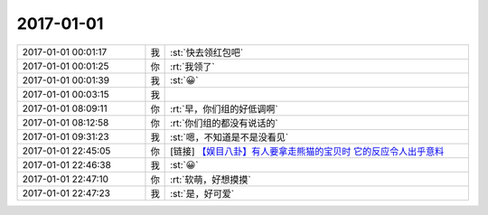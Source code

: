 2017-01-01
-------------

.. list-table::
   :widths: 25, 1, 60

   * - 2017-01-01 00:01:17
     - 我
     - :st:`快去领红包吧`
   * - 2017-01-01 00:01:25
     - 你
     - :rt:`我领了`
   * - 2017-01-01 00:01:39
     - 我
     - :st:`😀`
   * - 2017-01-01 00:03:15
     - 我
     - .. image:: images/124426.jpg
          :width: 100px
   * - 2017-01-01 08:09:11
     - 你
     - :rt:`早，你们组的好低调啊`
   * - 2017-01-01 08:12:58
     - 你
     - :rt:`你们组的都没有说话的`
   * - 2017-01-01 09:31:23
     - 我
     - :st:`嗯，不知道是不是没看见`
   * - 2017-01-01 22:45:05
     - 你
     - [链接] `【娱目八卦】有人要拿走熊猫的宝贝时 它的反应令人出乎意料 <http://toutiao.com/a6370103769316721154/?iid=6947888713&app=news_article&tt_from=weixin&utm_source=weixin&utm_medium=toutiao_ios&utm_campaign=client_share&wxshare_count=1>`_
   * - 2017-01-01 22:46:38
     - 我
     - :st:`😀`
   * - 2017-01-01 22:47:10
     - 你
     - :rt:`软萌，好想摸摸`
   * - 2017-01-01 22:47:23
     - 我
     - :st:`是，好可爱`